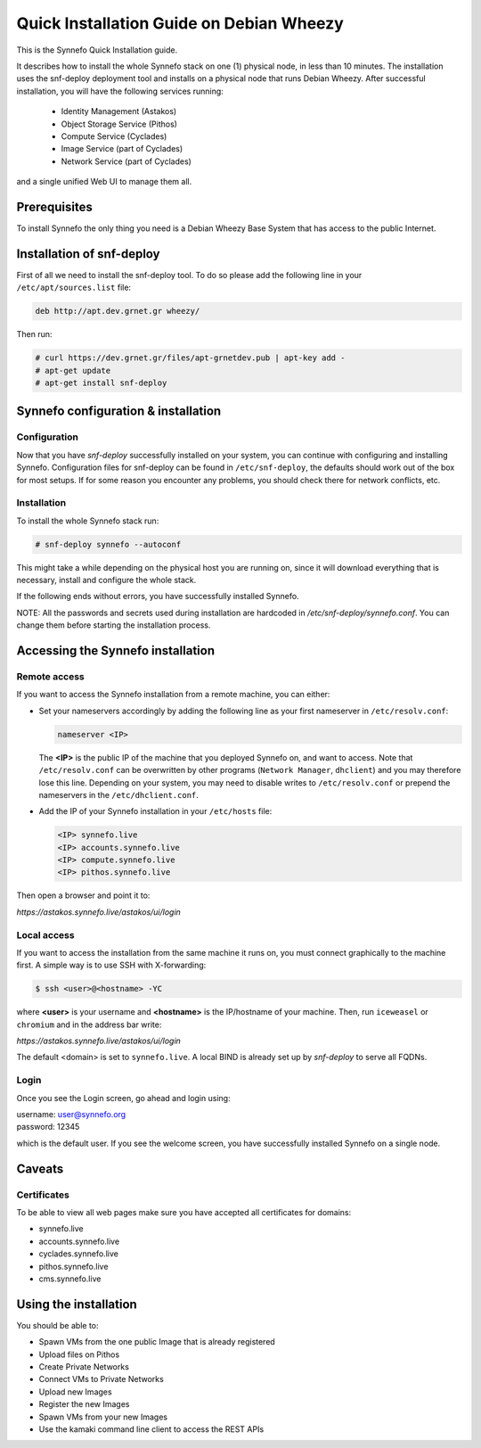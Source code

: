 .. _quick-install-guide:

Quick Installation Guide on Debian Wheezy
^^^^^^^^^^^^^^^^^^^^^^^^^^^^^^^^^^^^^^^^^

This is the Synnefo Quick Installation guide.

It describes how to install the whole Synnefo stack on one (1) physical node,
in less than 10 minutes. The installation uses the snf-deploy deployment tool
and installs on a physical node that runs Debian Wheezy. After successful
installation, you will have the following services running:

    * Identity Management (Astakos)
    * Object Storage Service (Pithos)
    * Compute Service (Cyclades)
    * Image Service (part of Cyclades)
    * Network Service (part of Cyclades)

and a single unified Web UI to manage them all.


Prerequisites
=============

To install Synnefo the only thing you need is a Debian Wheezy Base System that
has access to the public Internet.

Installation of snf-deploy
==========================

First of all we need to install the snf-deploy tool. To do so please add the
following line in your ``/etc/apt/sources.list`` file:

.. code-block:: console

   deb http://apt.dev.grnet.gr wheezy/

Then run:

.. code-block:: console

   # curl https://dev.grnet.gr/files/apt-grnetdev.pub | apt-key add -
   # apt-get update
   # apt-get install snf-deploy

Synnefo configuration & installation
====================================

Configuration
-------------

Now that you have `snf-deploy` successfully installed on your system, you can
continue with configuring and installing Synnefo. Configuration files for
snf-deploy can be found in ``/etc/snf-deploy``, the defaults should work out of
the box for most setups. If for some reason you encounter any problems, you
should check there for network conflicts, etc.

Installation
------------

To install the whole Synnefo stack run:

.. code-block:: console

   # snf-deploy synnefo --autoconf

This might take a while depending on the physical host you are running on, since
it will download everything that is necessary, install and configure the whole
stack.

If the following ends without errors, you have successfully installed Synnefo.

NOTE: All the passwords and secrets used during installation are
hardcoded in `/etc/snf-deploy/synnefo.conf`. You can change them before
starting the installation process.

.. _access-synnefo:

Accessing the Synnefo installation
==================================

Remote access
-------------

If you want to access the Synnefo installation from a remote machine, you can
either:

* Set your nameservers accordingly by adding the following line as your
  first nameserver in ``/etc/resolv.conf``:

  .. code-block:: console

     nameserver <IP>

  The **<IP>** is the public IP of the machine that you deployed Synnefo on,
  and want to access. Note that ``/etc/resolv.conf`` can be overwritten by
  other programs (``Network Manager``, ``dhclient``) and you may therefore lose
  this line. Depending on your system, you may need to disable writes to
  ``/etc/resolv.conf`` or prepend the nameservers in the
  ``/etc/dhclient.conf``.

* Add the IP of your Synnefo installation in your ``/etc/hosts`` file:

  .. code-block:: console

      <IP> synnefo.live
      <IP> accounts.synnefo.live
      <IP> compute.synnefo.live
      <IP> pithos.synnefo.live


Then open a browser and point it to:

`https://astakos.synnefo.live/astakos/ui/login`

Local access
------------

If you want to access the installation from the same machine it runs on, you
must connect graphically to the machine first. A simple way is to use SSH with
X-forwarding:

.. code-block:: console

   $ ssh <user>@<hostname> -YC

where **<user>** is your username and **<hostname>** is the IP/hostname of your
machine. Then, run ``iceweasel`` or ``chromium`` and in the address bar write:

`https://astakos.synnefo.live/astakos/ui/login`

The default <domain> is set to ``synnefo.live``. A local BIND is already
set up by `snf-deploy` to serve all FQDNs.

Login
-----

Once you see the Login screen, go ahead and login using:

| username: user@synnefo.org
| password: 12345

which is the default user. If you see the welcome screen, you have successfully
installed Synnefo on a single node.


Caveats
=======

Certificates
------------
To be able to view all web pages make sure you have accepted all certificates
for domains:

* synnefo.live
* accounts.synnefo.live
* cyclades.synnefo.live
* pithos.synnefo.live
* cms.synnefo.live



Using the installation
======================

You should be able to:

* Spawn VMs from the one public Image that is already registered
* Upload files on Pithos
* Create Private Networks
* Connect VMs to Private Networks
* Upload new Images
* Register the new Images
* Spawn VMs from your new Images
* Use the kamaki command line client to access the REST APIs
